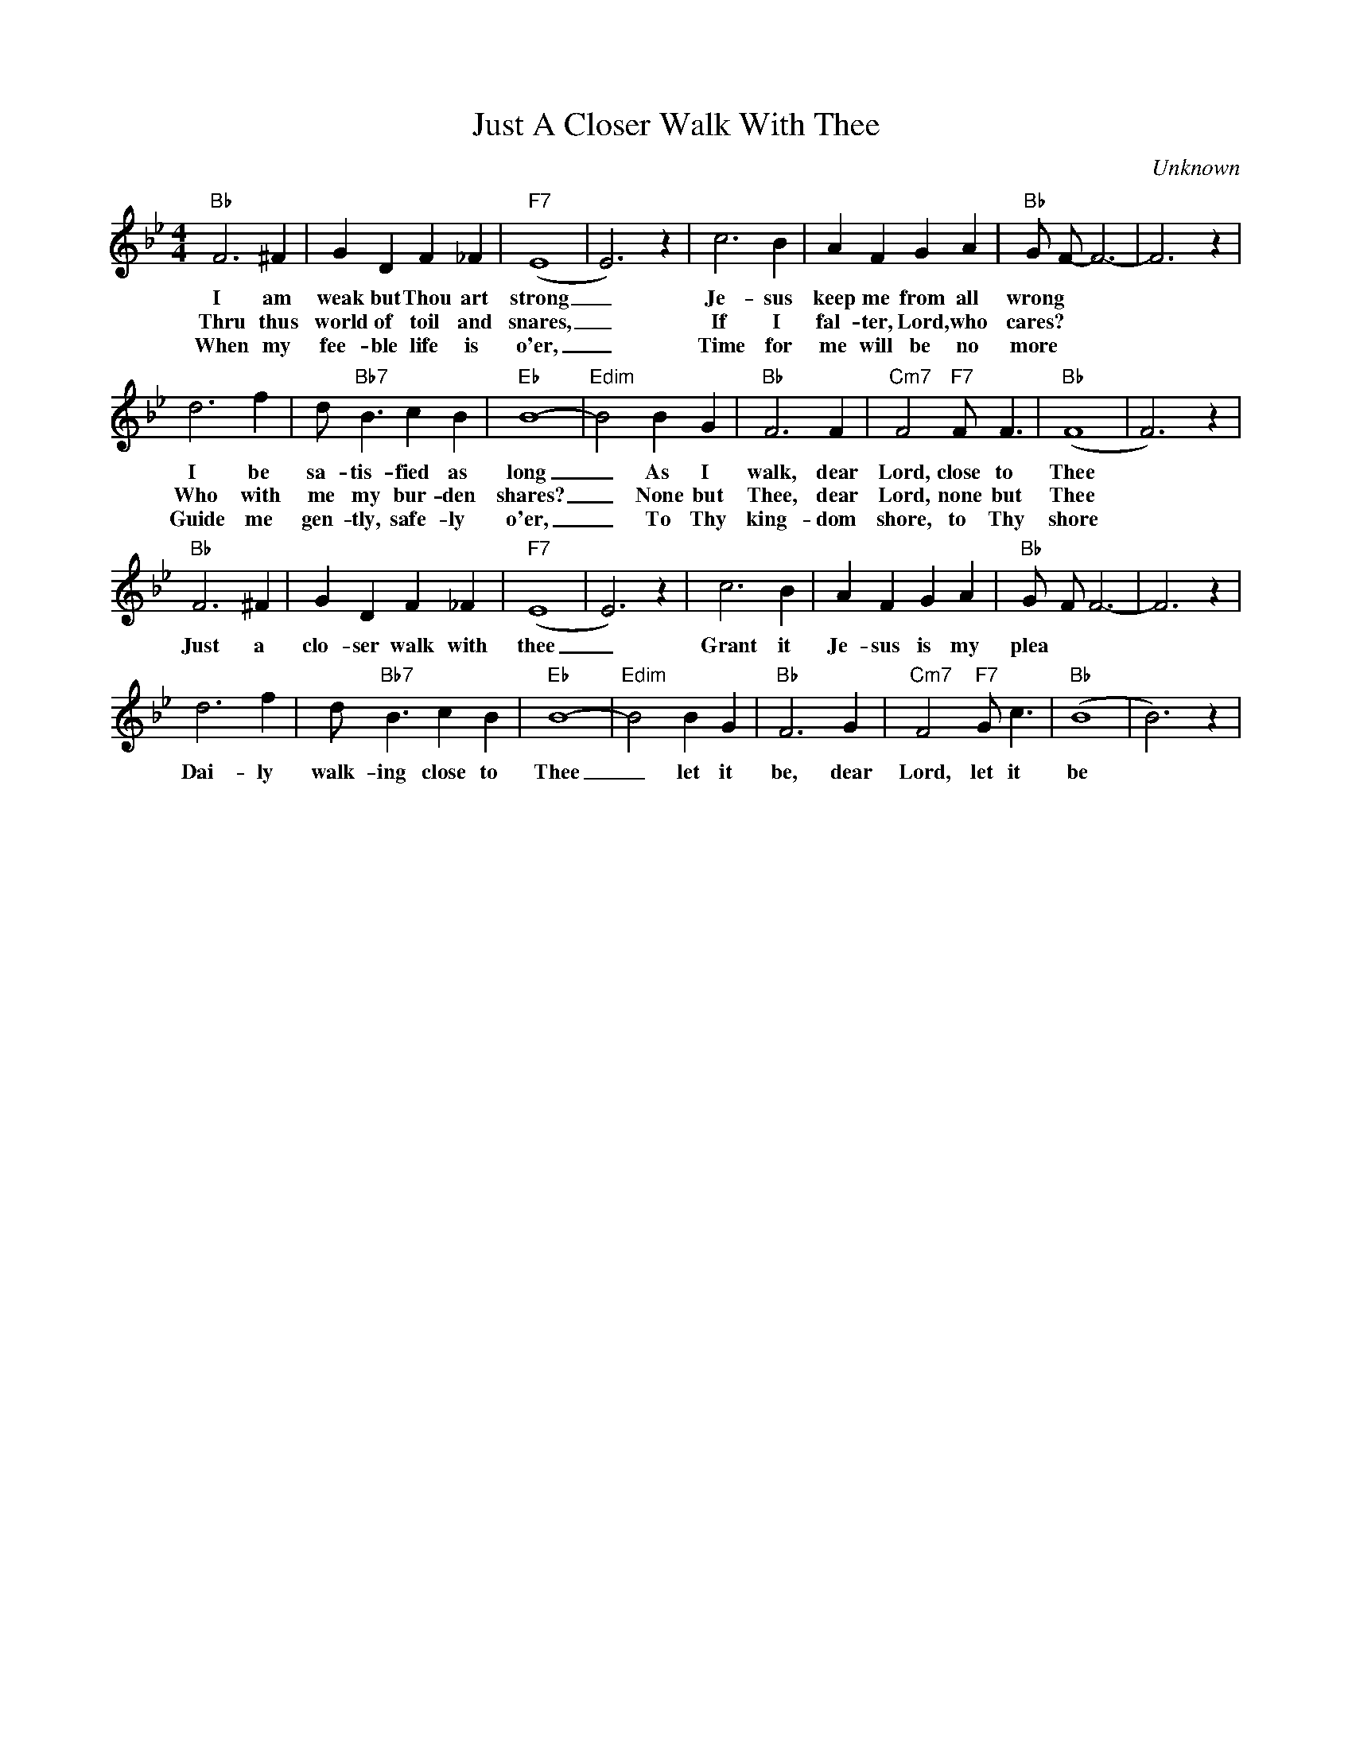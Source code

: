 X:1
T:Just A Closer Walk With Thee
C:Unknown
M:4/4
R:New Orleans
L:1/4
K:Bbmaj
"Bb" F3 ^F | G D F_F| "F7" (E4|E3)z| c3 B | A F GA| "Bb" G/2- F/2-F3-| F3 z|
w:I am weak but Thou art strong _ Je-sus keep me from all wrong
w:Thru thus world of toil and snares, _ If I fal-ter, Lord, who cares?
w:When my fee- ble life is o'er, _ Time for me  will be no more
d3 f | d/2 "Bb7" B3/2 cB| "Eb" B4-| "Edim" B2 BG|"Bb" F3 F | "Cm7" F2 "F7" F/2 F3/2| "Bb" (F4|F3) z |
w:I be sa-tis-fied as long _ As I walk, dear Lord, close to Thee
w:Who with me my bur-den shares? _ None but Thee, dear Lord, none but Thee
w:Guide me gen-tly, safe-ly o'er, _ To Thy king-dom shore, to Thy shore
"Bb" F3 ^F | G D F_F| "F7" (E4|E3)z| c3 B | A F GA| "Bb" G/2- F/2 F3-| F3 z|
w:Just a clo-ser walk with thee _ Grant it Je-sus is my plea
d3 f | d/2 "Bb7" B3/2 cB| "Eb" B4-| "Edim" B2 BG|"Bb" F3 G | "Cm7" F2 "F7" G/2 c3/2| "Bb" (B4|B3) z |
w:Dai-ly walk-ing close to Thee _ let it be, dear Lord, let it be
